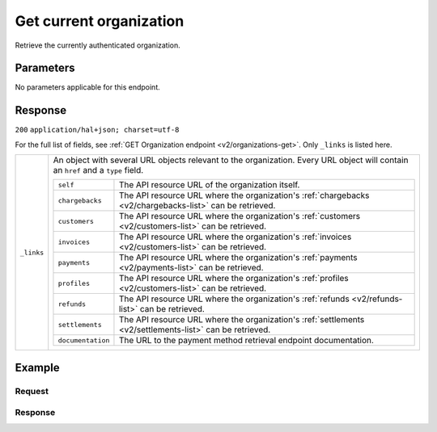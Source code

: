 .. _v2/organizations-me:

Get current organization
========================
.. api-name:: Organizations API
    :version: 2

.. endpoint::
    :method: GET
    :url: https://api.mollie.com/v2/organizations/me

.. authentication::
    :api_keys: false
    :oauth: true

Retrieve the currently authenticated organization.


Parameters
----------

No parameters applicable for this endpoint.


Response
--------
``200`` ``application/hal+json; charset=utf-8``

For the full list of fields, see :ref:`GET Organization endpoint <v2/organizations-get>`. Only ``_links`` is listed
here.

.. list-table::
   :widths: auto

   * - | ``_links``

       .. type:: object

     - An object with several URL objects relevant to the organization. Every URL object will contain an ``href`` and
       a ``type`` field.

       .. list-table::
          :widths: auto

          * - | ``self``

              .. type:: URL object

            - The API resource URL of the organization itself.

          * - | ``chargebacks``

              .. type:: URL object

            - The API resource URL where the organization's :ref:`chargebacks <v2/chargebacks-list>` can be retrieved.

          * - | ``customers``

              .. type:: URL object

            - The API resource URL where the organization's :ref:`customers <v2/customers-list>` can be retrieved.

          * - | ``invoices``

              .. type:: URL object

            - The API resource URL where the organization's :ref:`invoices <v2/customers-list>` can be retrieved.

          * - | ``payments``

              .. type:: URL object

            - The API resource URL where the organization's :ref:`payments <v2/payments-list>` can be retrieved.

          * - | ``profiles``

              .. type:: URL object

            - The API resource URL where the organization's :ref:`profiles <v2/customers-list>` can be retrieved.

          * - | ``refunds``

              .. type:: URL object

            - The API resource URL where the organization's :ref:`refunds <v2/refunds-list>` can be retrieved.

          * - | ``settlements``

              .. type:: URL object

            - The API resource URL where the organization's :ref:`settlements <v2/settlements-list>` can be retrieved.

          * - | ``documentation``

              .. type:: URL object

            - The URL to the payment method retrieval endpoint documentation.

Example
-------

Request
^^^^^^^
.. code-block:: bash
   :linenos:

       curl -X GET https://api.mollie.com/v2/organizations/me \
       -H "Authorization: Bearer access_Wwvu7egPcJLLJ9Kb7J632x8wJ2zMeJ"

Response
^^^^^^^^
.. code-block:: http
   :linenos:

   HTTP/1.1 200 OK
   Content-Type: application/hal+json; charset=utf-8

   {
        "resource": "organization",
        "id": "org_12345678",
        "name": "Mollie B.V.",
        "email": "info@mollie.com",
        "address": {
           "streetAndNumber" : "Keizersgracht 313",
           "postalCode": "1016 EE",
            "city": "Amsterdam",
            "country": "NL"
        },
        "registrationNumber": "30204462",
        "vatNumber": "NL815839091B01",
        "_links": {
            "self": {
                "href": "https://api.mollie.com/v2/organizations/me",
                "type": "application/hal+json"
            },
            "chargebacks": {
                "href": "https://api.mollie.com/v2/chargebacks",
                "type": "application/hal+json"
            },
            "customers": {
                "href": "https://api.mollie.com/v2/customers",
                "type": "application/hal+json"
            },
            "invoices": {
                "href": "https://api.mollie.com/v2/invoices",
                "type": "application/hal+json"
            },
            "payments": {
                "href": "https://api.mollie.com/v2/payments",
                "type": "application/hal+json"
            },
            "profiles": {
                "href": "https://api.mollie.com/v2/profiles",
                "type": "application/hal+json"
            },
            "refunds": {
                "href": "https://api.mollie.com/v2/refunds",
                "type": "application/hal+json"
            },
            "settlements": {
                "href": "https://api.mollie.com/v2/settlements",
                "type": "application/hal+json"
            },
            "documentation": {
                "href": "https://docs.mollie.com/reference/v2/organizations-api/current-organization",
                "type": "text/html"
            }
        }
    }
